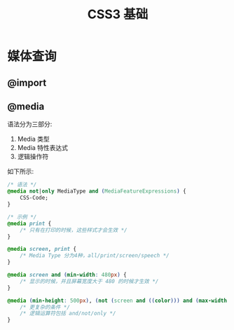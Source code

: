 #+TITLE: CSS3 基础



* 媒体查询
** @import
** @media

语法分为三部分:
1. Media 类型
2. Media 特性表达式
3. 逻辑操作符

如下所示:
#+BEGIN_SRC css
  /* 语法 */
  @media not|only MediaType and (MediaFeatureExpressions) {
      CSS-Code;
  }

  /* 示例 */
  @media print {
      /* 只有在打印的时候，这些样式才会生效 */
  }

  @media screen, print {
      /* Media Type 分为4种，all/print/screen/speech */
  }

  @media screen and (min-width: 480px) {
      /* 显示的时候，并且屏幕宽度大于 480 的时候才生效 */
  }

  @media (min-height: 500px), (not (screen and ((color))) and (max-width: 90em) and (oritentation:lanscape)) {
      /* 更复杂的条件 */
      /* 逻辑运算符包括 and/not/only */
  }
#+END_SRC
